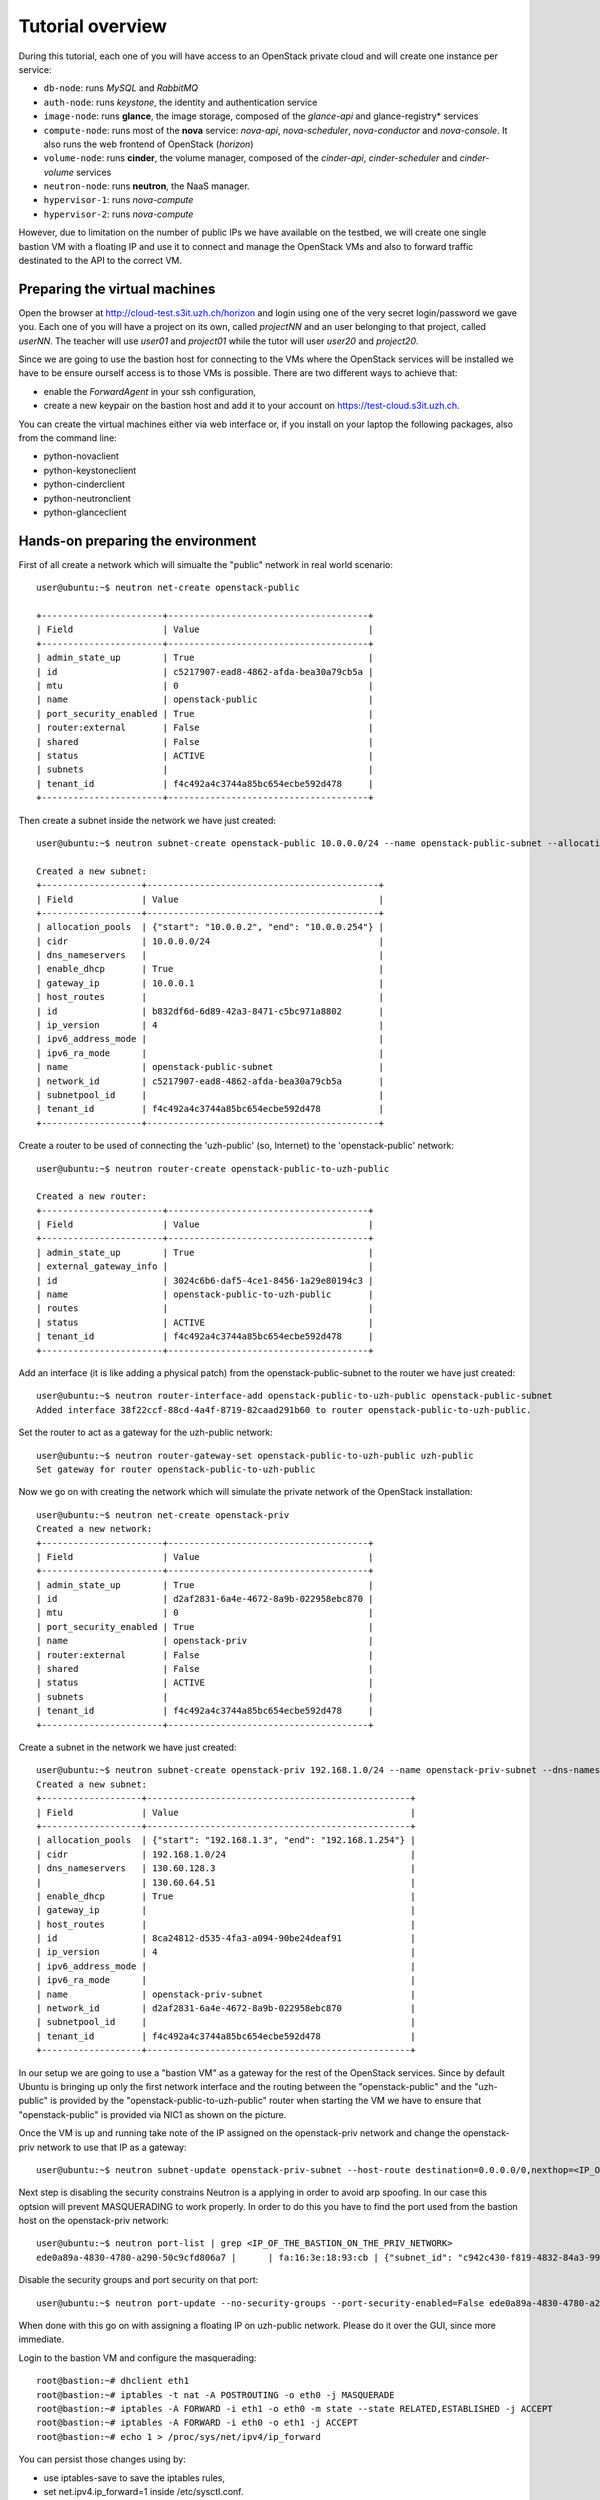 
-----------------
Tutorial overview
-----------------

During this tutorial, each one of you will have access to an OpenStack
private cloud and will create one instance per service:

* ``db-node``:  runs *MySQL* and *RabbitMQ*

* ``auth-node``: runs *keystone*, the identity and authentication
  service

* ``image-node``: runs **glance**, the image storage, composed of the
  *glance-api* and glance-registry* services

* ``compute-node``: runs most of the **nova** service: *nova-api*,
  *nova-scheduler*, *nova-conductor* and *nova-console*. It also runs
  the web frontend of OpenStack (*horizon*)

* ``volume-node``: runs **cinder**, the volume manager, composed of
  the *cinder-api*, *cinder-scheduler* and *cinder-volume* services

* ``neutron-node``: runs **neutron**, the NaaS manager. 

* ``hypervisor-1``: runs *nova-compute*

* ``hypervisor-2``: runs *nova-compute*

However, due to limitation on the number of public IPs we have available 
on the testbed, we will create one single bastion VM with a floating IP and
use it to connect and manage the OpenStack VMs and also to forward traffic 
destinated to the API to the correct VM.

Preparing the virtual machines
------------------------------

Open the browser at http://cloud-test.s3it.uzh.ch/horizon and login using one
of the very secret login/password we gave you. Each one of you will
have a project on its own, called `projectNN` and an user belonging to
that project, called `userNN`. The teacher will use `user01` and `project01` 
while the tutor will user `user20` and `project20`.

Since we are going to use the bastion host for connecting to the VMs where the 
OpenStack services will be installed we have to be ensure ourself access is 
to those VMs is possible. There are two different ways to achieve that:

- enable the `ForwardAgent` in your ssh configuration,
- create a new keypair on the bastion host and add it to
  your account on https://test-cloud.s3it.uzh.ch.

You can create the virtual machines either via web interface or, if
you install on your laptop the following packages, also from the
command line:

* python-novaclient
* python-keystoneclient
* python-cinderclient
* python-neutronclient
* python-glanceclient

Hands-on preparing the environment
----------------------------------

First of all create a network which will simualte the "public" network in real world scenario::

   user@ubuntu:~$ neutron net-create openstack-public

   +-----------------------+--------------------------------------+
   | Field                 | Value                                |
   +-----------------------+--------------------------------------+
   | admin_state_up        | True                                 |
   | id                    | c5217907-ead8-4862-afda-bea30a79cb5a |
   | mtu                   | 0                                    |
   | name                  | openstack-public                     |
   | port_security_enabled | True                                 |
   | router:external       | False                                |
   | shared                | False                                |
   | status                | ACTIVE                               |
   | subnets               |                                      |
   | tenant_id             | f4c492a4c3744a85bc654ecbe592d478     |
   +-----------------------+--------------------------------------+

Then create a subnet inside the network we have just created:: 

   user@ubuntu:~$ neutron subnet-create openstack-public 10.0.0.0/24 --name openstack-public-subnet --allocation-pool start=10.0.0.3,end=10.0.0.254 --enable-dhcp --gateway 10.0.0.1 
   
   Created a new subnet:
   +-------------------+--------------------------------------------+
   | Field             | Value                                      |
   +-------------------+--------------------------------------------+
   | allocation_pools  | {"start": "10.0.0.2", "end": "10.0.0.254"} |
   | cidr              | 10.0.0.0/24                                |
   | dns_nameservers   |                                            |
   | enable_dhcp       | True                                       |
   | gateway_ip        | 10.0.0.1                                   |
   | host_routes       |                                            |
   | id                | b832df6d-6d89-42a3-8471-c5bc971a8802       |
   | ip_version        | 4                                          |
   | ipv6_address_mode |                                            |
   | ipv6_ra_mode      |                                            |
   | name              | openstack-public-subnet                    |
   | network_id        | c5217907-ead8-4862-afda-bea30a79cb5a       |
   | subnetpool_id     |                                            |
   | tenant_id         | f4c492a4c3744a85bc654ecbe592d478           |
   +-------------------+--------------------------------------------+

Create a router to be used of connecting the 'uzh-public' (so, Internet) to the 'openstack-public' network::
  
    user@ubuntu:~$ neutron router-create openstack-public-to-uzh-public

    Created a new router:
    +-----------------------+--------------------------------------+
    | Field                 | Value                                |
    +-----------------------+--------------------------------------+
    | admin_state_up        | True                                 |
    | external_gateway_info |                                      |
    | id                    | 3024c6b6-daf5-4ce1-8456-1a29e80194c3 |
    | name                  | openstack-public-to-uzh-public       |
    | routes                |                                      |
    | status                | ACTIVE                               |
    | tenant_id             | f4c492a4c3744a85bc654ecbe592d478     |
    +-----------------------+--------------------------------------+

Add an interface (it is like adding a physical patch) from the openstack-public-subnet to the router we have just created::

    user@ubuntu:~$ neutron router-interface-add openstack-public-to-uzh-public openstack-public-subnet
    Added interface 38f22ccf-88cd-4a4f-8719-82caad291b60 to router openstack-public-to-uzh-public.

Set the router to act as a gateway for the uzh-public network::

    user@ubuntu:~$ neutron router-gateway-set openstack-public-to-uzh-public uzh-public
    Set gateway for router openstack-public-to-uzh-public

Now we go on with creating the network which will simulate the private network of the OpenStack installation::

    user@ubuntu:~$ neutron net-create openstack-priv
    Created a new network:
    +-----------------------+--------------------------------------+
    | Field                 | Value                                |
    +-----------------------+--------------------------------------+
    | admin_state_up        | True                                 |
    | id                    | d2af2831-6a4e-4672-8a9b-022958ebc870 |
    | mtu                   | 0                                    |
    | port_security_enabled | True                                 |
    | name                  | openstack-priv                       |
    | router:external       | False                                |
    | shared                | False                                |
    | status                | ACTIVE                               |
    | subnets               |                                      |
    | tenant_id             | f4c492a4c3744a85bc654ecbe592d478     |
    +-----------------------+--------------------------------------+

Create a subnet in the network we have just created:: 

    user@ubuntu:~$ neutron subnet-create openstack-priv 192.168.1.0/24 --name openstack-priv-subnet --dns-nameserver "130.60.128.3" --dns-nameserver "130.60.64.51" --allocation-pool start=192.168.1.3,end=192.168.1.254 --enable-dhcp --no-gateway
    Created a new subnet:
    +-------------------+--------------------------------------------------+
    | Field             | Value                                            |
    +-------------------+--------------------------------------------------+
    | allocation_pools  | {"start": "192.168.1.3", "end": "192.168.1.254"} |
    | cidr              | 192.168.1.0/24                                   |
    | dns_nameservers   | 130.60.128.3                                     |
    |                   | 130.60.64.51                                     |
    | enable_dhcp       | True                                             |
    | gateway_ip        |                                                  |
    | host_routes       |                                                  |
    | id                | 8ca24812-d535-4fa3-a094-90be24deaf91             |
    | ip_version        | 4                                                |
    | ipv6_address_mode |                                                  |
    | ipv6_ra_mode      |                                                  |
    | name              | openstack-priv-subnet                            |
    | network_id        | d2af2831-6a4e-4672-8a9b-022958ebc870             |
    | subnetpool_id     |                                                  |
    | tenant_id         | f4c492a4c3744a85bc654ecbe592d478                 |
    +-------------------+--------------------------------------------------+

In our setup we are going to use a "bastion VM" as a gateway for the rest of the OpenStack services. Since by default Ubuntu is bringing up only the first network interface and the routing between the "openstack-public" and the "uzh-public" is provided by the "openstack-public-to-uzh-public" router when starting the VM we have to ensure that "openstack-public" is provided via NIC1 as shown on the picture. 
    

.. image:: ../images/bastion_networking.png


Once the VM is up and running take note of the IP assigned on the openstack-priv
network and change the openstack-priv network to use that IP as a gateway::                  

   user@ubuntu:~$ neutron subnet-update openstack-priv-subnet --host-route destination=0.0.0.0/0,nexthop=<IP_OF_THE_BASTION_ON_THE_PRIV_NETWORK>

Next step is disabling the security constrains Neutron is a applying in order to avoid arp spoofing. In our case this optsion will prevent MASQUERADING to work properly. In order to do this you have to find the port used from the bastion host on the openstack-priv network::

   user@ubuntu:~$ neutron port-list | grep <IP_OF_THE_BASTION_ON_THE_PRIV_NETWORK>
   ede0a89a-4830-4780-a290-50c9cfd806a7 |      | fa:16:3e:18:93:cb | {"subnet_id": "c942c430-f819-4832-84a3-99da71323770", "ip_address": "<IP>"}

Disable the security groups and port security on that port::

   user@ubuntu:~$ neutron port-update --no-security-groups --port-security-enabled=False ede0a89a-4830-4780-a290-50c9cfd806a7

..    
    There is a problem with this option since Neutron is blocking the forwared connections. 
    Chain neutron-openvswi-s25c99e62-6 (1 references)
    pkts bytes target     prot opt in     out     source               destination         
    2159  176K RETURN     all  --  any    any     192.168.1.10         anywhere             MAC FA:16:3E:20:FC:5C /* Allow traffic from defined IP/MAC pairs. */
    2919  245K DROP       all  --  any    any     anywhere             anywhere             /* Drop traffic without an IP/MAC allow rule. */
    We fixed this by adding xtension_drivers = port_security in /etc/neutron/plugins/ml2/ml2_conf.ini. This will create the relative entry in the database so next time network is created the "port_security_enabled" filed will be available and operations over it will be grated 

When done with this go on with assigning a floating IP on uzh-public network. Please do it over the GUI, since more immediate.

Login to the bastion VM and configure the masquerading::

   root@bastion:~# dhclient eth1
   root@bastion:~# iptables -t nat -A POSTROUTING -o eth0 -j MASQUERADE
   root@bastion:~# iptables -A FORWARD -i eth1 -o eth0 -m state --state RELATED,ESTABLISHED -j ACCEPT
   root@bastion:~# iptables -A FORWARD -i eth0 -o eth1 -j ACCEPT
   root@bastion:~# echo 1 > /proc/sys/net/ipv4/ip_forward

You can persist those changes using by:

- use iptables-save to save the iptables rules,
- set net.ipv4.ip_forward=1 inside /etc/sysctl.conf. 

Assuming everything worked smoothly in the steps above you can start with booting all the VMs we will need for setting up the OpenStack installation::

    user@ubuntu:~$ nova net-list
    +--------------------------------------+------------------+------+
    | ID                                   | Label            | CIDR |
    +--------------------------------------+------------------+------+
    | 4cb131d5-5ece-4122-9014-ac069cd8d4a3 | uzh-public       | None |
    | 5a3feca5-2be5-4943-8f9d-9f3b8eb74c35 | openstack-priv   | None |
    | 7ff18d6e-12c1-41a9-b0c7-dabc7fc44eab | openstack-public | None |
    +--------------------------------------+------------------+------+

and you have a keypair named `bastion`, you can start the `db-node auth-node image-node volume-node api-node hypervisor-1 hypervisor-2` nodes with the following command::

    user@ubuntu:~$ for i in db-node auth-node image-node volume-node api-node hypervisor-1 hypervisor-2; do nova boot --key-name bastion --image ubuntu-trusty --flavor m1.small --nic net-id=<ID_OF_THE_OPENSTACK_PRIV_NETWORK> $i; done

Since the network node needs an interface on the openstack-public interface we have to start it seprately using the following command::

    user@ubuntu:~$ nova boot --key-name bastion --image ubuntu-trusty --flavor m1.small --nic net-id=<ID_OF_THE_OPENSTACK_PRIV_NETWORK> --nic net-id=<ID_OF_THE_OPENSTACK_PUB_NETWORK>network-node

Access the Virtual Machines
---------------------------

If you setup your access method correctly you should be able to login on all VMs from the bastion host.

You can see the IP address of the VM via web interface or using `nova` command::

    user@ubuntu:~$ nova list 
    +--------------------------------------+--------------+--------+------------+-------------+----------------------------------------------------------------------+
    | ID                                   | Name         | Status | Task State | Power State | Networks                                                             |
    +--------------------------------------+--------------+--------+------------+-------------+----------------------------------------------------------------------+
    | 728623a2-259b-46f7-a53e-9fcda839c75d | api-node     | ACTIVE | -          | Running     | openstack-priv=192.168.1.12                                          |
    | 2b5659df-95c9-45af-b0b4-7190c71fc3b6 | auth-node    | ACTIVE | -          | Running     | openstack-priv=192.168.1.9                                           |
    | 2b583336-1982-4055-bd50-b01568c4b033 | bastion      | ACTIVE | -          | Running     | openstack-priv=192.168.1.4; openstack-public=10.0.0.9, 130.60.24.111 |
    | 4cc83df7-a27b-40c3-8de6-e1a0ec384c15 | db-node      | ACTIVE | -          | Running     | openstack-priv=192.168.1.8                                           |
    | 67cf3888-20c9-45ec-a341-ab46a725a2eb | hypervisor-1 | ACTIVE | -          | Running     | openstack-priv=192.168.1.13                                          |
    | 16111abc-728e-4e83-a77d-360b645db3ca | hypervisor-2 | ACTIVE | -          | Running     | openstack-priv=192.168.1.14                                          |
    | 58510251-2c76-4795-9f02-1a6e93fddecd | image-node   | ACTIVE | -          | Running     | openstack-priv=192.168.1.10                                          |
    | 079d5549-2799-49ca-9bb2-0fa11c419edd | network-node | ACTIVE | -          | Running     | openstack-priv=192.168.1.15; openstack-public=10.0.0.10              |
    | 9504ef02-3897-4e7f-813b-bef14a7d68f5 | volume-node  | ACTIVE | -          | Running     | openstack-priv=192.168.1.11                                          |
    +--------------------------------------+--------------+--------+------------+-------------+----------------------------------------------------------------------+


You should be able to connect from the bastion host using regular user `ubuntu`::

    ubuntu@bastion:~$ ssh ubuntu@192.168.1.8
    The authenticity of host '192.168.1.8 (192.168.1.8)' can't be established.
    ECDSA key fingerprint is 5a:90:f5:aa:e7:61:63:d6:3b:ce:13:92:b9:32:5c:95.
    Are you sure you want to continue connecting (yes/no)? yes
    Warning: Permanently added '192.168.1.8' (ECDSA) to the list of known hosts.
    Welcome to Ubuntu 14.04.3 LTS (GNU/Linux 3.13.0-68-generic x86_64)
    ...
    ubuntu@db-node:~$ 

Network Notes
-------------

In a real-world installation, only the nodes facing the internet will
have an interface on a public network. Specifically:

+--------------+---------------------------------+
| node         | service requiring public access |
+==============+=================================+
| compute-node | nova-api, horizon               |
+--------------+---------------------------------+
| volume-node  | cinder-api                      |
+--------------+---------------------------------+
| image-node   | glance-api                      |
+--------------+---------------------------------+
| auth-node    | keystone                        |
+--------------+---------------------------------+
| network-node | neutron-api + NAT               |
+--------------+---------------------------------+


This is the list of networks we will use:

+------+-----------------------+-------------------------------------------------+
| iface| network               | IP range                                        |
+======+=======================+=================================================+
| eth0 | openstack-priv        | 192.168.1.3 - 192.168.1.254                     |
+------+-----------------------+-------------------------------------------------+
| eth1 | openstack-public      | 10.0.0.3 - 10.0.0.254                           |
+------+-----------------------+-------------------------------------------------+

FIXME: give better explanation of the networks.

The *OpenStack private network* is the internal network of the
OpenStack virtual machines. The virtual machines need to communicate
with the network node, (unless a "multinode setup is used") and among
them, therefore this network is configured only on the network node
(that also need to have an IP address in it) and the compute nodes,
which only need to have an interface on this network attached to a
bridge the virtual machines will be attached to. On a production
environment you would probably use a separated L2 network for this,
either by using VLANs or using a second physical interface. This is
why in this tutorial we have added a second interface to the compute
nodes, that will be used for VM-VM communication and to communicate
with the network node.

The following diagram shows both the network layout of the physical
machines and of the virtual machines running in it:

FIXME: change diagram

.. image:: ../images/network_diagram.png

Since we are using DHCP for both openstack-{priv,public} network,
you should configure the ``/etc/hosts`` file on all of your virtual 
machines in order to be able to connect to them using only the hostname.

After you started all of your virtual machines, you could do something like::

     FIXME: to be done over sshuttle?
     user@ubuntu:~$ IPS=$(nova list --fields name,networks | grep openstack-priv|sed 's/.*openstack-priv=\(192.168.[0-9]\+\.[0-9]\+\).*/\1/g')
     user@ubuntu:~$ for ip in $IPS; do echo "$ip $(ssh  root@${ip} hostname).example.org" >> /tmp/hosts; done
     user@ubuntu:~$ for ip in $IPS; do priv=$(ssh root@$ip 'ifconfig eth1 | grep "inet addr" | sed "s/.*addr:\(10.0.0.[0-9]\+\).*/\1/g"'); host=$(ssh root@$ip hostname); echo "$priv $host" >> /tmp/hosts; done

Then, add this file to ``/etc/hosts`` on all the machines::

    user@ubuntu:~$ for ip in $IPS; do cat /tmp/hosts | ssh root@$ip 'cat >> /etc/hosts'; done


..
   Installation:
   -------------

   We will install the following services in sequence, on different
   virtual machines.

   * ``all nodes installation``: Common tasks for all the nodes
   * ``db-node``: MySQL + RabbitMQ,
   * ``auth-node``: keystone,
   * ``image-node``: glance,
   * ``compute-node``: nova-api, nova-scheduler,
   * ``network-node``: nova-network,
   * ``volume-node``: cinder,
   * ``hypervisor-1``: nova-compute,
   * ``hypervisor-2``: nova-compute,

